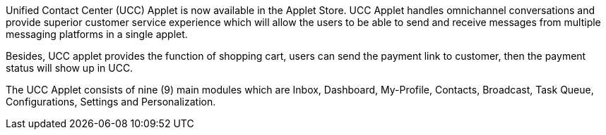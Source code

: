 Unified Contact Center (UCC) Applet is now available in the Applet Store. 
UCC Applet handles omnichannel conversations and provide superior customer service experience which will allow the users to be able to send and receive messages from multiple messaging platforms in a single applet. 

 

Besides, UCC applet provides the function of shopping cart, users can send the payment link to customer, then the payment status will show up in UCC. 

The UCC Applet consists of nine (9) main modules which are Inbox, Dashboard, My-Profile, Contacts, Broadcast, Task Queue, Configurations, Settings and Personalization.